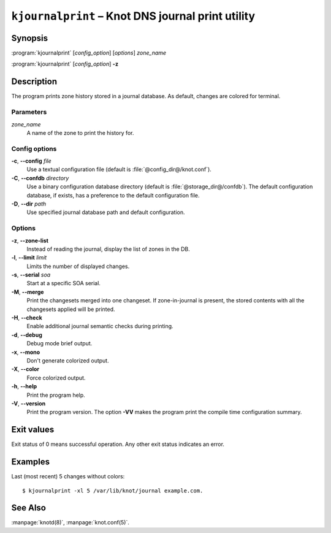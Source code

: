 .. highlight:: none

``kjournalprint`` – Knot DNS journal print utility
==================================================

Synopsis
--------

:program:`kjournalprint` [*config_option*] [*options*] *zone_name*

:program:`kjournalprint` [*config_option*] **-z**

Description
-----------

The program prints zone history stored in a journal database. As default,
changes are colored for terminal.

Parameters
..........

*zone_name*
  A name of the zone to print the history for.

Config options
..............

**-c**, **--config** *file*
  Use a textual configuration file (default is :file:`@config_dir@/knot.conf`).

**-C**, **--confdb** *directory*
  Use a binary configuration database directory (default is :file:`@storage_dir@/confdb`).
  The default configuration database, if exists, has a preference to the default
  configuration file.

**-D**, **--dir** *path*
  Use specified journal database path and default configuration.

Options
.......

**-z**, **--zone-list**
  Instead of reading the journal, display the list of zones in the DB.

**-l**, **--limit** *limit*
  Limits the number of displayed changes.

**-s**, **--serial** *soa*
  Start at a specific SOA serial.

**-M**, **--merge**
  Print the changesets merged into one changeset. If zone-in-journal is present,
  the stored contents with all the changesets applied will be printed.

**-H**, **--check**
  Enable additional journal semantic checks during printing.

**-d**, **--debug**
  Debug mode brief output.

**-x**, **--mono**
  Don't generate colorized output.

**-X**, **--color**
  Force colorized output.

**-h**, **--help**
  Print the program help.

**-V**, **--version**
  Print the program version. The option **-VV** makes the program
  print the compile time configuration summary.

Exit values
-----------

Exit status of 0 means successful operation. Any other exit status indicates
an error.

Examples
--------

Last (most recent) 5 changes without colors::

  $ kjournalprint -xl 5 /var/lib/knot/journal example.com.

See Also
--------

:manpage:`knotd(8)`, :manpage:`knot.conf(5)`.
